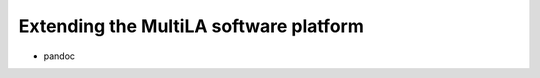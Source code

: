 .. _devguide:

Extending the MultiLA software platform
=======================================

- pandoc